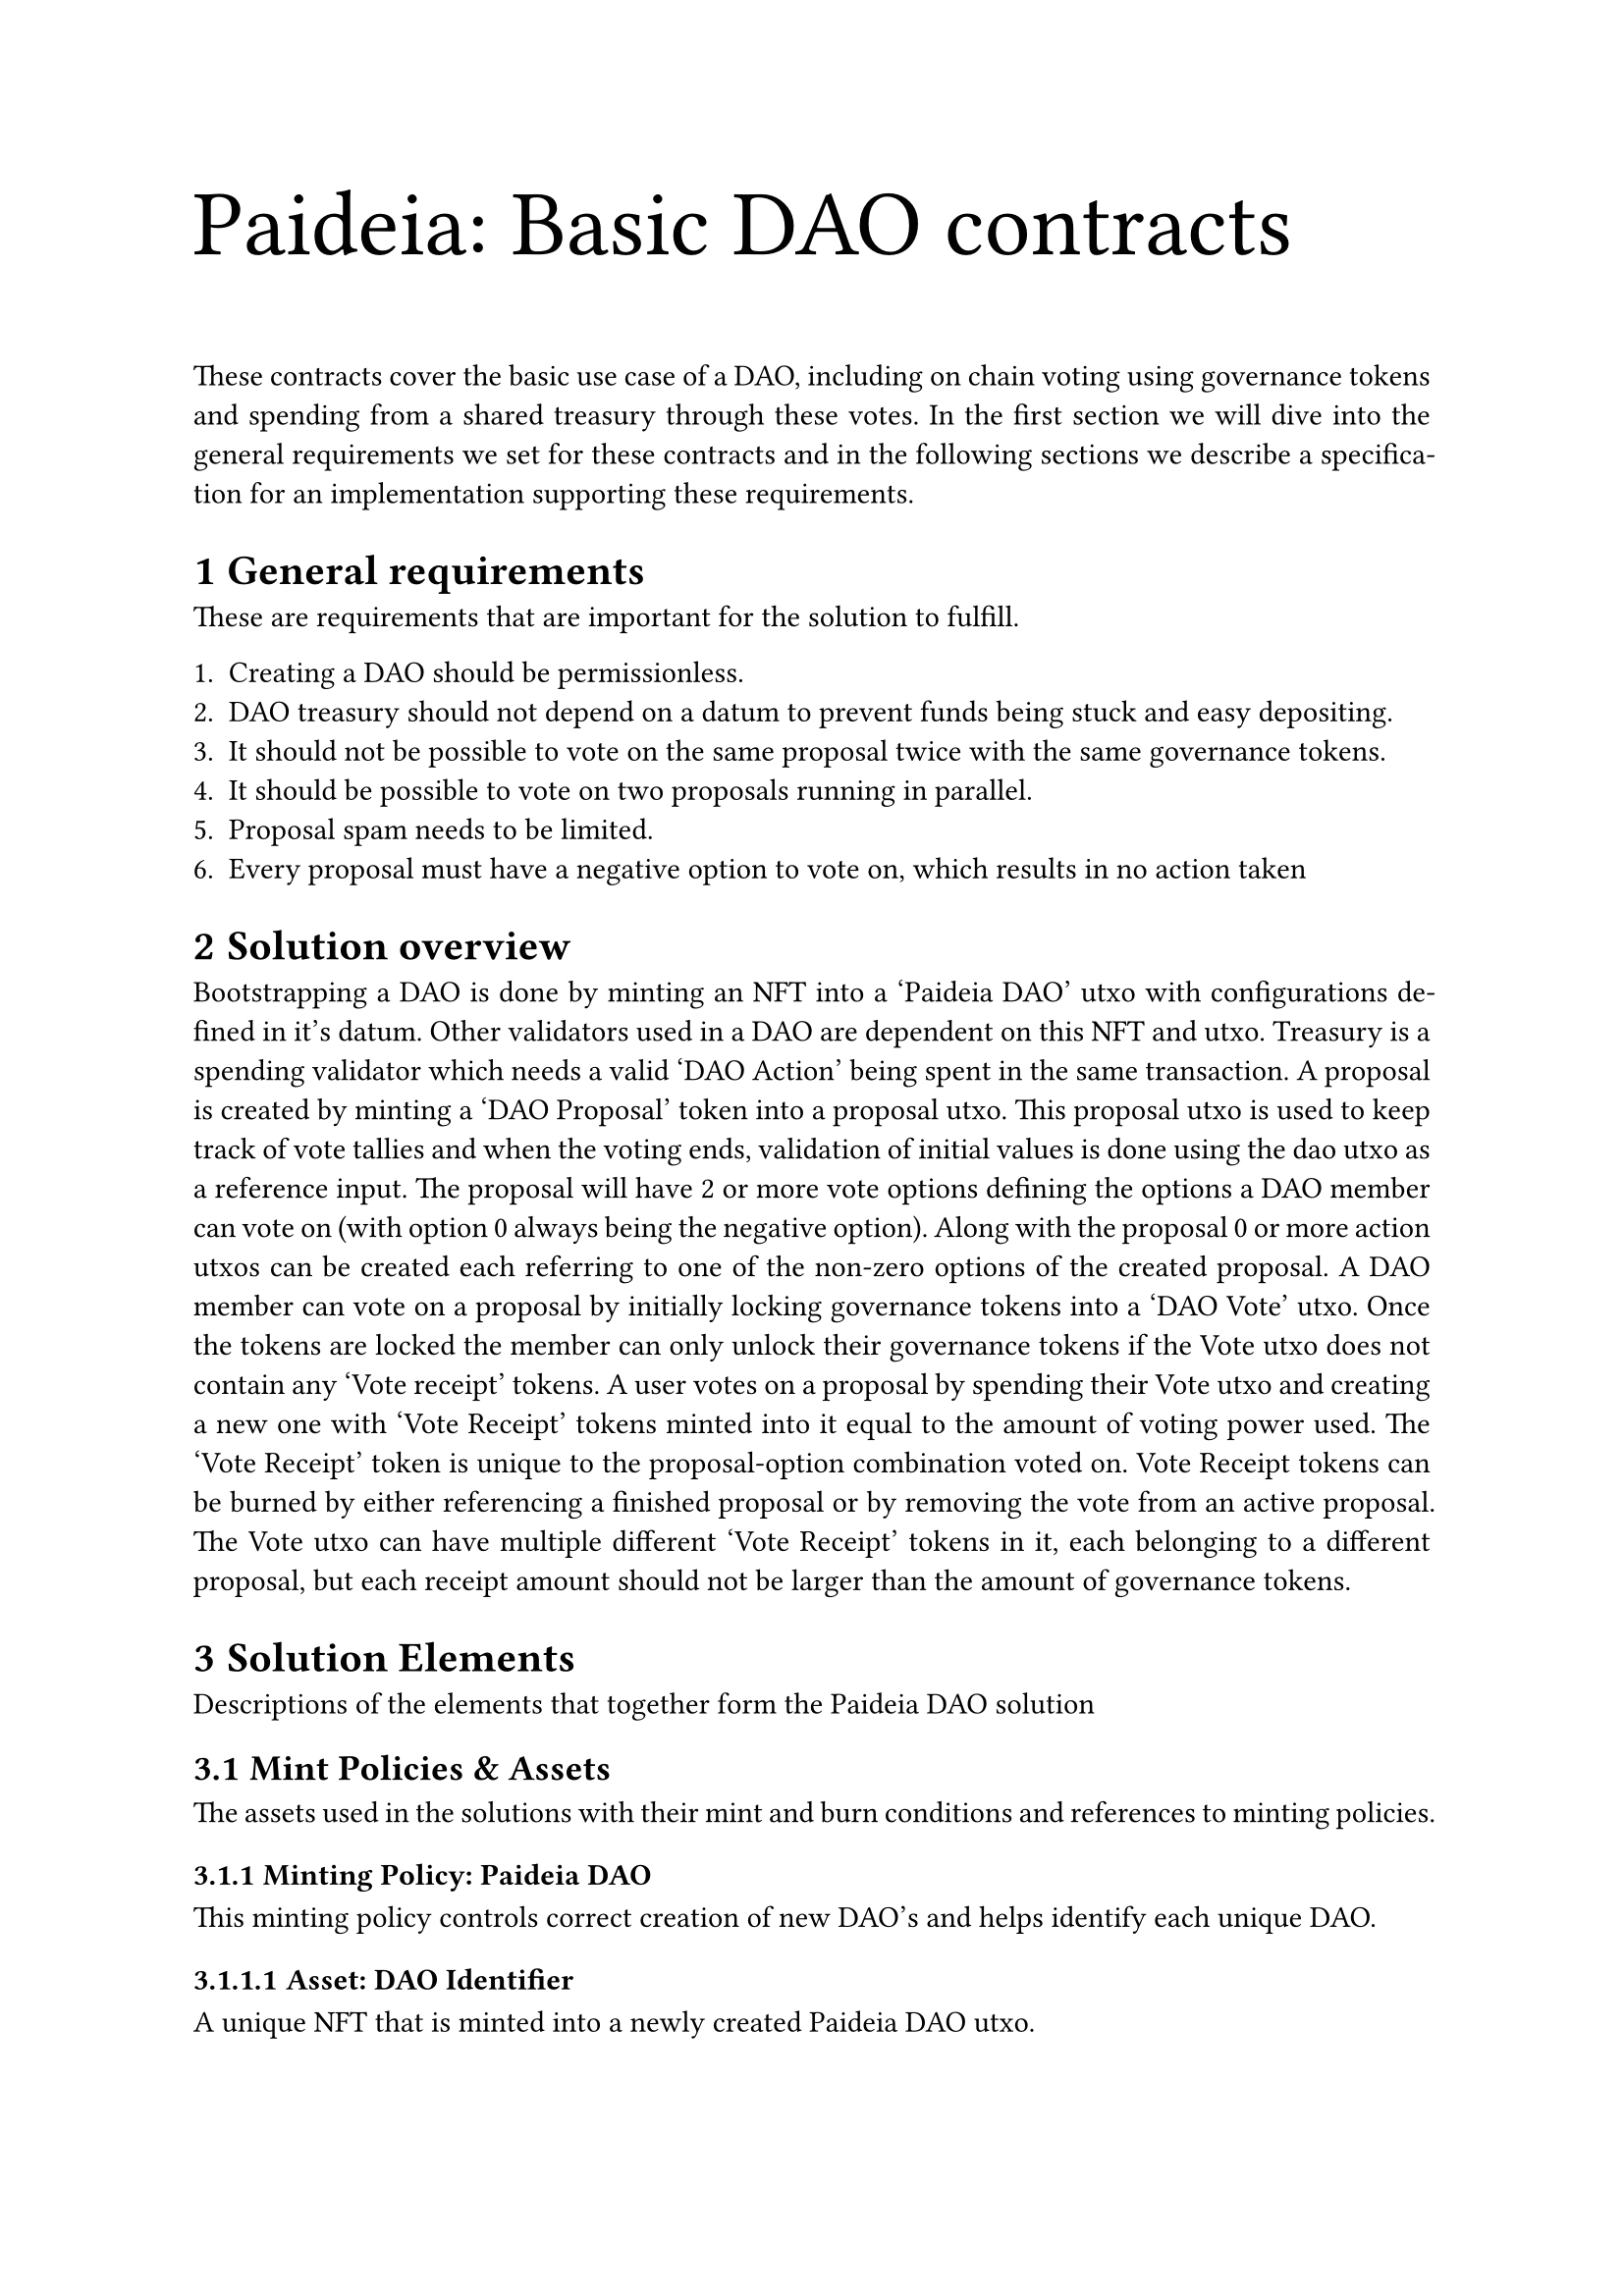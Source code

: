 
#set par(justify: true)
#set heading(numbering: "1.1")
#let title = {
  set text(size: 34pt)
  [Paideia: Basic DAO contracts]
}

#title

These contracts cover the basic use case of a DAO, including on chain voting using governance tokens and spending from a shared treasury through these votes. In the first section we will dive into the general requirements we set for these contracts and in the following sections we describe a specification for an implementation supporting these requirements.

= General requirements

These are requirements that are important for the solution to fulfill.

1. Creating a DAO should be permissionless.
2. DAO treasury should not depend on a datum to prevent funds being stuck and easy depositing.
3. It should not be possible to vote on the same proposal twice with the same governance tokens.
4. It should be possible to vote on two proposals running in parallel.
5. Proposal spam needs to be limited.
6. Every proposal must have a negative option to vote on, which results in no action taken

= Solution overview

Bootstrapping a DAO is done by minting an NFT into a 'Paideia DAO' utxo with configurations defined in it's datum. Other validators used in a DAO are dependent on this NFT and utxo.
Treasury is a spending validator which needs a valid 'DAO Action' being spent in the same transaction.
A proposal is created by minting a 'DAO Proposal' token into a proposal utxo. This proposal utxo is used to keep track of vote tallies and when the voting ends, validation of initial values is done using the dao utxo as a reference input. The proposal will have 2 or more vote options defining the options a DAO member can vote on (with option 0 always being the negative option).
Along with the proposal 0 or more action utxos can be created each referring to one of the non-zero options of the created proposal.
A DAO member can vote on a proposal by initially locking governance tokens into a 'DAO Vote' utxo. Once the tokens are locked the member can only unlock their governance tokens if the Vote utxo does not contain any 'Vote receipt' tokens. A user votes on a proposal by spending their Vote utxo and creating a new one with 'Vote Receipt' tokens minted into it equal to the amount of voting power used. The 'Vote Receipt' token is unique to the proposal-option combination voted on. Vote Receipt tokens can be burned by either referencing a finished proposal or by removing the vote from an active proposal. The Vote utxo can have multiple different 'Vote Receipt' tokens in it, each belonging to a different proposal, but each receipt amount should not be larger than the amount of governance tokens.

= Solution Elements

Descriptions of the elements that together form the Paideia DAO solution

== Mint Policies & Assets

The assets used in the solutions with their mint and burn conditions and references to minting policies.

=== Minting Policy: Paideia DAO

This minting policy controls correct creation of new DAO's and helps identify each unique DAO.

==== Asset: DAO Identifier

A unique NFT that is minted into a newly created Paideia DAO utxo.

#table(
  columns: 2,
  [*Minting Conditions*],[*Burning Conditions*],
  [
    - Only 1 minted into a Paideia DAO utxo
    - Unique name
    - Valid datum in Paideia DAO utxo
  ],[
    - N/A
  ]
)

=== Minting Policy: Vote

The Vote mint policy deals with minting Vote NFT's for DAO members, ensuring their uniqueness.

==== Asset: Vote NFT

A unique NFT representing the locked governance tokens a DAO member can vote with, minted in combination with a reference NFT to provide CIP-68 metadata.

#table(
  columns: 2,
  [*Minting Conditions*],[*Burning Conditions*],
  [
    - Unique name
    - Governance tokens paid into Vote utxo
  ],[
    - Corresponding Vote utxo has no Vote Receipt assets remaining
  ]
)

=== Minting Policy: Proposal

A proposal minting policy will mint a unique Vote Receipt Asset for each voting option, giving simple tracking of voting.

==== Asset: Proposal Identifier

Minted into a proposal utxo, proving that the proposal is valid according to the configuration of the DAO.

#table(
  columns: 2,
  [*Minting Conditions*],[*Burning Conditions*],
  [
    - Proposal utxo it is minted in to is guarded by correct script
    - Proposal utxo datum is filled out correctly
    - Unique name
  ],[
    - N/A
  ]
)

==== Asset: Action Identifier


Minted into an action utxo, proving that the action is valid according to the configuration of the DAO.

#table(
  columns: 2,
  [*Minting Conditions*],[*Burning Conditions*],
  [
    - Action utxo it is minted in to is guarded by correct script
    - Action utxo datum is filled out correctly
    - Unique name
  ],[
    - Upon execution of the action
    OR
    - Upon proving the accompanied proposal has not passed
  ]
)

==== Asset: Vote Receipt

A unique asset for each proposal-option combination. When a DAO member votes on a proposal this will be minted into their Vote utxo.

#table(
  columns: 2,
  [*Minting Conditions*],[*Burning Conditions*],
  [
    - Minted into a Vote utxo
    - Amount smaller than or equal governance token amount in Vote utxo
  ],[
    - Corresponding proposal has ended and has been evaluated
    OR
    - User removes/changes their vote on this proposal
  ]
)

== Spending validators

These are the spending validators that will guard the utxos that a Paideia DAO consists of.

=== Paideia DAO

One instance for each DAO will hold the configuration of it and control the creation of proposals and actions.

==== Assets

#table(
  columns: 4,
  [*Policy*],[*Name*],[*Amount*],[*Description*],
  [Paideia DAO],[Unique],[1],[Unique identifier for this DAO]
)

==== Datum

#table(
  columns: 3,
  [*Field name*],[*Type*],[*Description*],
  [name],[String],[Name of the DAO],
  [governance_token],[ByteArray],[Combination of policy id and asset name of governance token],
  [threshold],[Rational],[Percentage of votes needed for a proposal option to pass],
  [min_proposal_time],[Int],[Minimum amount of time a proposal's end time needs to be in the future],
  [max_proposal_time],[Int],[Maximum amount of tine a proposal's end time is allowed to be in the future],
  [quorum],[Int],[Amount of votes that need to be cast on a proposal to pass it],
  [min_gov_proposal_create],[Int],[Amount of governance tokens must be present in Vote utxo to be allowed to create a Proposal],
  [whitelisted_proposals],[List\<ByteArray\>],[Script hashes of supported proposal validators.],
  [whitelisted_actions],[List\<ByteArray\>],[Script hashes of supported action validators.]
)

=== Vote

A Vote utxo holds the governance tokens of a single DAO member along with Vote Receipts for proposals the member has voted on.

==== Assets

#table(
  columns: 4,
  [*Policy*],[*Name*],[*Amount*],[*Description*],
  [Vote],[Unique reference NFT],[1],[Unique reference NFT that matches the DAO member's Vote NFT],
  [-],[Governance token],[1-N],[The governance tokens owned by the DAO member that can be used as voting power in this DAO],
  [Proposal],[Vote Receipt],[0-N],[Vote Receipts for proposals this DAO member has voted on]
)

==== Datum

#table(
  columns: 3,
  [*Field name*],[*Type*],[*Description*],
  [metadata],[Dict],[Metadata for the Vote NFT belonging to this Vote utxo],
  [version],[Int],[CIP-68 version number],
  [extra],[None],[No extra data needed]
)

=== Proposal

Keeps track of total votes on an active proposal and ensures the proposal state is correctly set when the proposal end time has passed.

==== Assets

#table(
  columns: 4,
  [*Policy*],[*Name*],[*Amount*],[*Description*],
  [Proposal],[Unique NFT],[1],[Unique NFT to identify this proposal]
)

==== Datum

#table(
  columns: 3,
  [*Field name*],[*Type*],[*Description*],
  [name],[String],[Name of the proposal],
  [description],[String],[Description of the proposal],
  [tally],[List\<Int\>],[Vote tally for the different vote options],
  [end_time],[Int],[Time this proposal will end],
  [status],[ProposalStatus],[The state this proposal is in]
)

ProposalStatus
#table(
  columns: 2,
  [*Type*], [*Description*],
  [Active],[Initial proposal status],
  [FailedThreshold],[Proposal failed due to not reaching threshold],
  [FailedQuorum],[Proposal failed due to not reaching quorum],
  [Passed(Int)],[Proposal option i has passed (Note: proposal option 0 always results in no action taken, so UI might show something less positive in case of Passed(0))]
)

=== Action

An action is created at the same time as the proposal it refers to. It contains the specific settings for an action to be taken and ensures the action is taken correctly. In the current scope the only action type is sending funds from the treasury.

==== Assets

#table(
  columns: 4,
  [*Policy*],[*Name*],[*Amount*],[*Description*],
  [Proposal],[Unique NFT],[1],[Unique NFT to identify this action]
)

==== Datum

#table(
  columns: 3,
  [*Field name*],[*Type*],[*Description*],
  [name],[String],[Name of the action],
  [description],[String],[Description of the action],
  [proposal],[ByteArray],[Reference to unique proposal NFT this action refers to],
  [option],[Int],[The option that needs to pass for this action to be executed (can never be 0)],
  [activation_time],[Int],[Time this action is activated (can be later than the end time of proposal)]
)

=== Treasury

A simple validator that only allows spending if a valid action is part of the inputs. Any assets can be present and no datum requirements.

== Transactions

The transactions are what transform the state of a DAO in a controlled way, using the rules set in the spending validators.

=== Create DAO

A user creates a DAO directly by spending into a Paideia DAO utxo with the desired configuration in it's datum and minting a unique identifier.

#table(
  columns: 3,
  [*Inputs*],[*Minting Policy*],[*Outputs*],
  [
    - User
  ],[
    - Paideia DAO
      - +1 DAO Identifier
  ],[
    - Paideia DAO
      - DAO Identifier
  ]
)

=== Create Vote

A user becomes a DAO member by locking an amount of governance tokens into a Vote utxo and minting a Vote NFT to be used by the DAO member to control their vote.

#table(
  columns: 4,
  [*Inputs*],[*Minting Policy*],[*Reference Input*],[*Outputs*],
  [
    - User
  ],[
    - Vote
      - +1 Reference Vote NFT
      - +1 Vote NFT
  ],[
    - Paideia DAO
      - DAO Identifier
  ],[
    - Vote
      - Reference Vote NFT
    - User
      - Vote NFT
  ]
)

=== Create Proposal

A DAO member creates a proposal and optionally its potential actions by proving membership with their Vote NFT and spending into Proposal and Action utxos.

#table(
  columns: 4,
  [*Inputs*],[*Minting Policy*],[*Reference Input*],[*Outputs*],
  [
    - User
      - Vote NFT
  ],[
    - Proposal
      - +1 Proposal Identifier
      - +N Action Identifier
  ],[
    - Paideia DAO
      - DAO Identifier
    - Vote
      - Reference Vote NFT
  ],[
    - Proposal
      - Proposal Identifier
    - Action
      - Action Identifier
    - User
      - Vote NFT
  ]
)

=== Cast Vote

A DAO member casts their vote by updating the proposal correctly and minting the correct amount of Vote Receipts into their Vote utxo.

#table(
  columns: 3,
  [*Inputs*],[*Minting Policy*],[*Outputs*],
  [
    - Proposal
      - Proposal Identifier
    - Vote
      - Reference Vote NFT
      - N Governance Token
    - User
      - Vote NFT
  ],[
    - Proposal
      - +N Vote Receipt
  ],[
    - Proposal
      - Proposal Identifier
    - Vote
      - Reference Vote NFT
      - N Governance Token
      - N Vote Receipt
    - User
      - Vote NFT
  ]
)

=== Evaluate Proposal

Once the end time of the proposal has passed it's status can be set based on vote tally and configurations in the DAO.

#table(
  columns: 3,
  [*Inputs*],[*Reference Inputs*],[*Outputs*],
  [
    - Proposal
      - Proposal Identifier
  ],[
    - Paideia DAO
      - DAO Identifier
  ],[
    - Proposal
      - Proposal Identifier
  ]
)

=== Execute Action (Send Treasury funds)

If the proposal has passed with the option this action refers to it can be executed.

#table(
  columns: 4,
  [*Inputs*],[*Minting Policy*],[*Reference Inputs*],[*Outputs*],
  [
    - Treasury
    - Action
      - Action Identifier
  ],[
    - Proposal
      - -1 Action Identifier
  ],[
    - Paideia DAO
      - DAO Identifier
    - Proposal
      - Proposal Identifier
  ],[
    - Target
  ]
)

=== Clean Receipts

A DAO member can clean their Vote utxo by burning Vote Receipt tokens of proposals that have ended.

#table(
  columns: 4,
  [*Inputs*],[*Minting Policy*],[*Reference Inputs*],[*Outputs*],
  [
    - Vote
      - Reference Vote NFT
      - N Vote Receipt
    - User
      - Vote NFT
  ],[
    - Proposal
      - -N Vote Receipt
  ],[
    - Proposal
      - Proposal Identifier
  ],[
    - Vote
      - Reference Vote NFT
    - User
      - Vote NFT
  ]
)

=== Empty Vote

A DAO member can (fully or partially) empty their Vote utxo of governance tokens as long as the remaining amount of Vote Receipt tokens does not exceed the remaining amount of governance tokens.

#table(
  columns: 3,
  [*Inputs*],[*Minting Policy*],[*Outputs*],
  [
    - Vote
      - Reference Vote NFT
      - N Governance token
    - User
      - Vote NFT
  ],[
    - Vote
      - -1 Reference Vote NFT
      - -1 Vote NFT
  ],[
    - User
      - N Governance token
  ]
)

= Implementation choices

During our work on Coinecta we have gained experience in using Aiken for on chain code and C\# in combination with Pallas.NET for off chain code.

== On chain

Besides Aiken and of course Plutus there are now numerous options for writing smart contracts, of which plu-ts is the most similar to Aiken. Due to our previous experience with Aiken we feel that using Aiken will give us a fair boost in productivity and no clear con's. As we have no Haskell experience we feel using Plutus will give us a large learning curve for little benefit over Aiken. So our on chain language of choice will be Aiken.

== Off chain

The off chain code could be made in many different languages, but both for productivity's sake and for improving open source availabiltity we will be using C\# in the backend due to our experience with the language and the relative small footprint in Cardano's open source ecosystem.

== Tech List

- Aiken
  - sundae/multisig
- C\#
  - Pallas.NET
  - Cborserializer
  - SAIB.CardanoSharp.Wallet